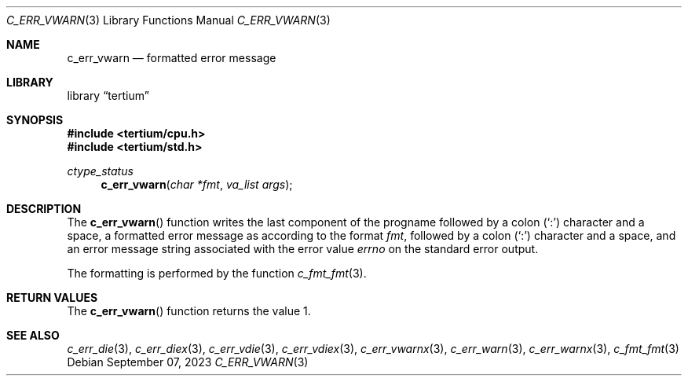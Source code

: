 .Dd $Mdocdate: September 07 2023 $
.Dt C_ERR_VWARN 3
.Os
.Sh NAME
.Nm c_err_vwarn
.Nd formatted error message
.Sh LIBRARY
.Lb tertium
.Sh SYNOPSIS
.In tertium/cpu.h
.In tertium/std.h
.Ft ctype_status
.Fn c_err_vwarn "char *fmt" "va_list args"
.Sh DESCRIPTION
The
.Fn c_err_vwarn
function writes the last component of the progname followed by a colon
.Pq Sq \&:
character and a space,
a formatted error message as according to the format
.Fa fmt ,
followed by a colon
.Pq Sq \&:
character and a space,
and an error message string associated with the error value
.Va errno
on the standard error output.
.Pp
The formatting is performed by the function
.Xr c_fmt_fmt 3 .
.Sh RETURN VALUES
The
.Fn c_err_vwarn
function returns the value 1.
.Sh SEE ALSO
.Xr c_err_die 3 ,
.Xr c_err_diex 3 ,
.Xr c_err_vdie 3 ,
.Xr c_err_vdiex 3 ,
.Xr c_err_vwarnx 3 ,
.Xr c_err_warn 3 ,
.Xr c_err_warnx 3 ,
.Xr c_fmt_fmt 3

